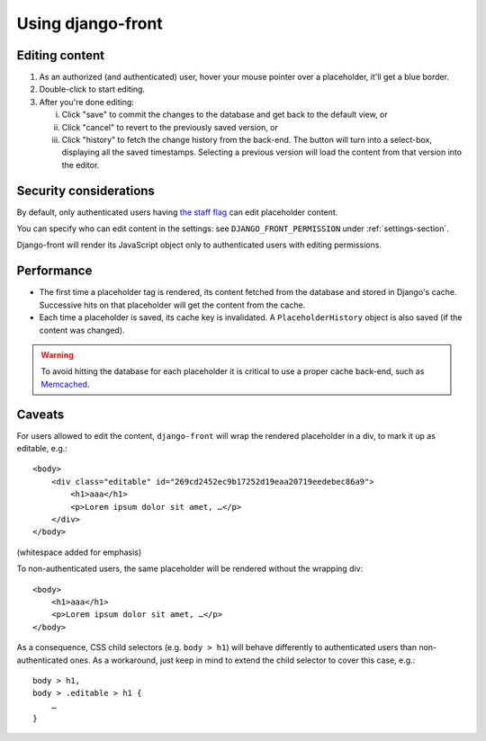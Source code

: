 ##################
Using django-front
##################

***************
Editing content
***************

1. As an authorized (and authenticated) user, hover your mouse pointer over a placeholder, it'll get a blue border.
2. Double-click to start editing.
3. After you're done editing:

   i) Click "save" to commit the changes to the database and get back to the default view, or
   ii) Click "cancel" to revert to the previously saved version, or
   iii) Click "history" to fetch the change history from the back-end. The button will turn into a select-box, displaying all the saved timestamps. Selecting a previous version will load the content from that version into the editor.


************************
Security considerations
************************

By default, only authenticated users having `the staff flag <https://docs.djangoproject.com/en/1.6/ref/contrib/auth/#django.contrib.auth.models.User.is_staff>`_ can edit placeholder content.

You can specify who can edit content in the settings: see ``DJANGO_FRONT_PERMISSION`` under :ref:`settings-section`.

Django-front will render its JavaScript object only to authenticated users with editing permissions.


************************
Performance
************************

* The first time a placeholder tag is rendered, its content fetched from the database and stored in Django's cache. Successive hits on that placeholder will get the content from the cache.
* Each time a placeholder is saved, its cache key is invalidated. A ``PlaceholderHistory`` object is also saved (if the content was changed).

.. warning:: To avoid hitting the database for each placeholder it is critical to use a proper cache back-end, such as `Memcached <https://docs.djangoproject.com/en/1.6/topics/cache/#memcached>`_.

************************
Caveats
************************

For users allowed to edit the content, ``django-front`` will wrap the rendered placeholder in a div, to mark it up as editable, e.g.::

    <body>
        <div class="editable" id="269cd2452ec9b17252d19eaa20719eedebec86a9">
            <h1>aaa</h1>
            <p>Lorem ipsum dolor sit amet, …</p>
        </div>
    </body>

(whitespace added for emphasis)

To non-authenticated users, the same placeholder will be rendered without the wrapping div::

    <body>
        <h1>aaa</h1>
        <p>Lorem ipsum dolor sit amet, …</p>
    </body>

As a consequence, CSS child selectors (e.g. ``body > h1``) will behave differently to authenticated users than non-authenticated ones. As a workaround, just keep in mind to extend the child selector to cover this case, e.g.::

    body > h1,
    body > .editable > h1 {
        …
    }



